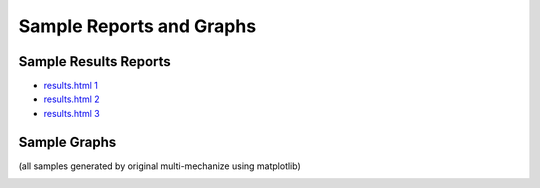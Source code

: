 Sample Reports and Graphs
=========================

Sample Results Reports
----------------------

* `results.html 1 <./_static/sample_results/results_2010.02.17_12.48.07/results.html>`_
* `results.html 2 <./_static/sample_results/django_dev_server_results_2010.02.20_18.53.17/results.html>`_
* `results.html 3 <./_static/sample_results/membase_results_280thread_30min_2010.07.26_14.42.19/results.html>`_

Sample Graphs
-------------

(all samples generated by original multi-mechanize using matplotlib)

.. image:: assets/sample_graphs/response_times_intervals_1.png
.. image:: assets/sample_graphs/response_times_intervals_2.png
.. image:: assets/sample_graphs/response_times_1.png
.. image:: assets/sample_graphs/response_times_2.png
.. image:: assets/sample_graphs/throughput_2.png
.. image:: assets/sample_graphs/throughput_1.png
